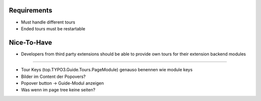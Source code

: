 


Requirements
============

* Must handle different tours
* Ended tours must be restartable


Nice-To-Have
============

* Developers from third party extensions should be able to provide own tours for their extension backend modules






==============

* Tour Keys (top.TYPO3.Guide.Tours.PageModule) genauso benennen wie module keys
* Bilder im Content der Popovers?


* Popover button -> Guide-Modul anzeigen

* Was wenn im page tree keine seiten?